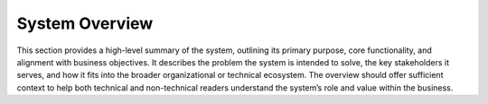 .. _architecture_background/problem_background/system_overview:

System Overview
###############

.. only:: html

    .. figure:: /parts/architecture_background/features.drawio.png
       :alt: DiMeo Waste Management System Features
       :align: right
       :scale: 70%

       DiMeo Waste Management System Features

.. only:: latex

    .. figure:: /parts/architecture_background/features.drawio.png
       :alt: DiMeo Waste Management System Features
       :align: right
       :scale: 45%

       DiMeo Waste Management System Features

This section provides a high-level summary of the system, outlining its primary purpose, core functionality, and
alignment with business objectives. It describes the problem the system is intended to solve, the key stakeholders it
serves, and how it fits into the broader organizational or technical ecosystem. The overview should offer sufficient
context to help both technical and non-technical readers understand the system’s role and value within the business.
